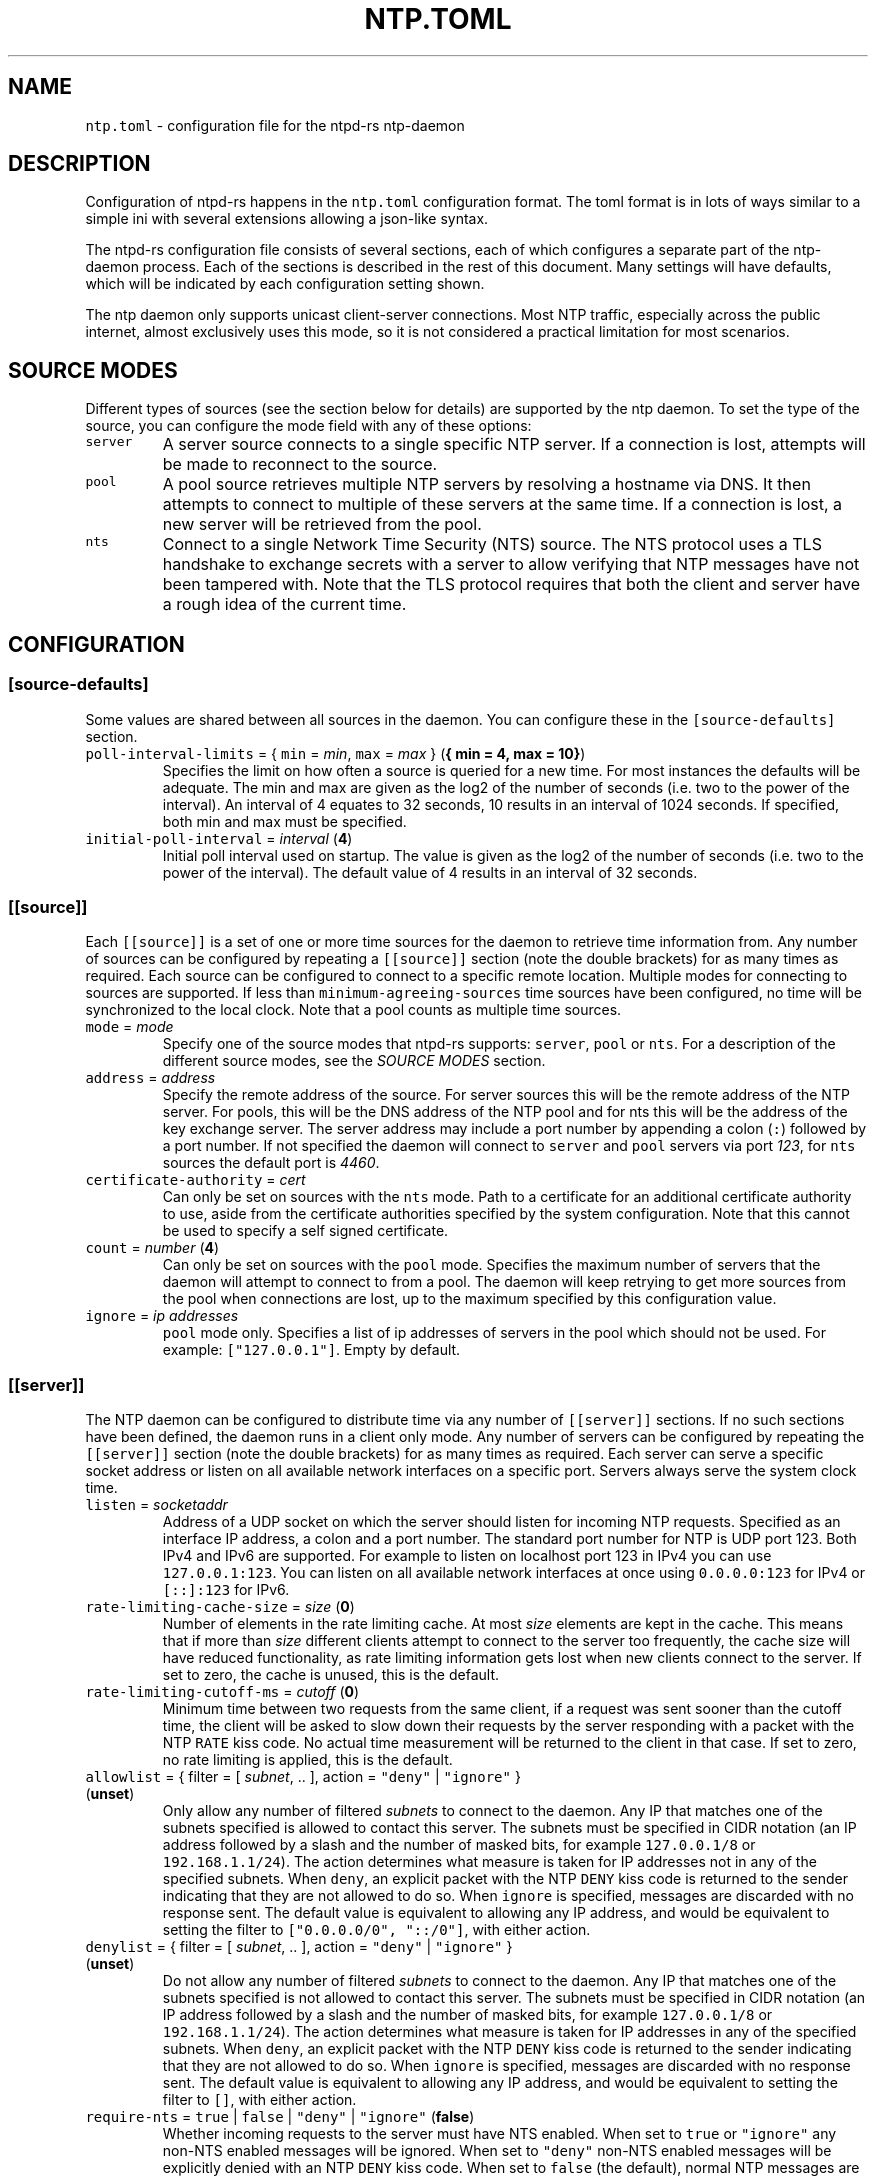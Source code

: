 .\" Automatically generated by Pandoc 3.1.1
.\"
.\" Define V font for inline verbatim, using C font in formats
.\" that render this, and otherwise B font.
.ie "\f[CB]x\f[]"x" \{\
. ftr V B
. ftr VI BI
. ftr VB B
. ftr VBI BI
.\}
.el \{\
. ftr V CR
. ftr VI CI
. ftr VB CB
. ftr VBI CBI
.\}
.TH "NTP.TOML" "5" "" "ntpd-rs 1.3.0" "ntpd-rs"
.hy
.SH NAME
.PP
\f[V]ntp.toml\f[R] - configuration file for the ntpd-rs ntp-daemon
.SH DESCRIPTION
.PP
Configuration of ntpd-rs happens in the \f[V]ntp.toml\f[R] configuration
format.
The toml format is in lots of ways similar to a simple ini with several
extensions allowing a json-like syntax.
.PP
The ntpd-rs configuration file consists of several sections, each of
which configures a separate part of the ntp-daemon process.
Each of the sections is described in the rest of this document.
Many settings will have defaults, which will be indicated by each
configuration setting shown.
.PP
The ntp daemon only supports unicast client-server connections.
Most NTP traffic, especially across the public internet, almost
exclusively uses this mode, so it is not considered a practical
limitation for most scenarios.
.SH SOURCE MODES
.PP
Different types of sources (see the section below for details) are
supported by the ntp daemon.
To set the type of the source, you can configure the mode field with any
of these options:
.TP
\f[V]server\f[R]
A server source connects to a single specific NTP server.
If a connection is lost, attempts will be made to reconnect to the
source.
.TP
\f[V]pool\f[R]
A pool source retrieves multiple NTP servers by resolving a hostname via
DNS.
It then attempts to connect to multiple of these servers at the same
time.
If a connection is lost, a new server will be retrieved from the pool.
.TP
\f[V]nts\f[R]
Connect to a single Network Time Security (NTS) source.
The NTS protocol uses a TLS handshake to exchange secrets with a server
to allow verifying that NTP messages have not been tampered with.
Note that the TLS protocol requires that both the client and server have
a rough idea of the current time.
.SH CONFIGURATION
.SS \f[V][source-defaults]\f[R]
.PP
Some values are shared between all sources in the daemon.
You can configure these in the \f[V][source-defaults]\f[R] section.
.TP
\f[V]poll-interval-limits\f[R] = { \f[V]min\f[R] = \f[I]min\f[R], \f[V]max\f[R] = \f[I]max\f[R] } (\f[B]{ min = 4, max = 10}\f[R])
Specifies the limit on how often a source is queried for a new time.
For most instances the defaults will be adequate.
The min and max are given as the log2 of the number of seconds
(i.e.\ two to the power of the interval).
An interval of 4 equates to 32 seconds, 10 results in an interval of
1024 seconds.
If specified, both min and max must be specified.
.TP
\f[V]initial-poll-interval\f[R] = \f[I]interval\f[R] (\f[B]4\f[R])
Initial poll interval used on startup.
The value is given as the log2 of the number of seconds (i.e.\ two to
the power of the interval).
The default value of 4 results in an interval of 32 seconds.
.SS \f[V][[source]]\f[R]
.PP
Each \f[V][[source]]\f[R] is a set of one or more time sources for the
daemon to retrieve time information from.
Any number of sources can be configured by repeating a
\f[V][[source]]\f[R] section (note the double brackets) for as many
times as required.
Each source can be configured to connect to a specific remote location.
Multiple modes for connecting to sources are supported.
If less than \f[V]minimum-agreeing-sources\f[R] time sources have been
configured, no time will be synchronized to the local clock.
Note that a pool counts as multiple time sources.
.TP
\f[V]mode\f[R] = \f[I]mode\f[R]
Specify one of the source modes that ntpd-rs supports: \f[V]server\f[R],
\f[V]pool\f[R] or \f[V]nts\f[R].
For a description of the different source modes, see the \f[I]SOURCE
MODES\f[R] section.
.TP
\f[V]address\f[R] = \f[I]address\f[R]
Specify the remote address of the source.
For server sources this will be the remote address of the NTP server.
For pools, this will be the DNS address of the NTP pool and for nts this
will be the address of the key exchange server.
The server address may include a port number by appending a colon
(\f[V]:\f[R]) followed by a port number.
If not specified the daemon will connect to \f[V]server\f[R] and
\f[V]pool\f[R] servers via port \f[I]123\f[R], for \f[V]nts\f[R] sources
the default port is \f[I]4460\f[R].
.TP
\f[V]certificate-authority\f[R] = \f[I]cert\f[R]
Can only be set on sources with the \f[V]nts\f[R] mode.
Path to a certificate for an additional certificate authority to use,
aside from the certificate authorities specified by the system
configuration.
Note that this cannot be used to specify a self signed certificate.
.TP
\f[V]count\f[R] = \f[I]number\f[R] (\f[B]4\f[R])
Can only be set on sources with the \f[V]pool\f[R] mode.
Specifies the maximum number of servers that the daemon will attempt to
connect to from a pool.
The daemon will keep retrying to get more sources from the pool when
connections are lost, up to the maximum specified by this configuration
value.
.TP
\f[V]ignore\f[R] = \f[I]ip addresses\f[R]
\f[V]pool\f[R] mode only.
Specifies a list of ip addresses of servers in the pool which should not
be used.
For example: \f[V][\[dq]127.0.0.1\[dq]]\f[R].
Empty by default.
.SS \f[V][[server]]\f[R]
.PP
The NTP daemon can be configured to distribute time via any number of
\f[V][[server]]\f[R] sections.
If no such sections have been defined, the daemon runs in a client only
mode.
Any number of servers can be configured by repeating the
\f[V][[server]]\f[R] section (note the double brackets) for as many
times as required.
Each server can serve a specific socket address or listen on all
available network interfaces on a specific port.
Servers always serve the system clock time.
.TP
\f[V]listen\f[R] = \f[I]socketaddr\f[R]
Address of a UDP socket on which the server should listen for incoming
NTP requests.
Specified as an interface IP address, a colon and a port number.
The standard port number for NTP is UDP port 123.
Both IPv4 and IPv6 are supported.
For example to listen on localhost port 123 in IPv4 you can use
\f[V]127.0.0.1:123\f[R].
You can listen on all available network interfaces at once using
\f[V]0.0.0.0:123\f[R] for IPv4 or \f[V][::]:123\f[R] for IPv6.
.TP
\f[V]rate-limiting-cache-size\f[R] = \f[I]size\f[R] (\f[B]0\f[R])
Number of elements in the rate limiting cache.
At most \f[I]size\f[R] elements are kept in the cache.
This means that if more than \f[I]size\f[R] different clients attempt to
connect to the server too frequently, the cache size will have reduced
functionality, as rate limiting information gets lost when new clients
connect to the server.
If set to zero, the cache is unused, this is the default.
.TP
\f[V]rate-limiting-cutoff-ms\f[R] = \f[I]cutoff\f[R] (\f[B]0\f[R])
Minimum time between two requests from the same client, if a request was
sent sooner than the cutoff time, the client will be asked to slow down
their requests by the server responding with a packet with the NTP
\f[V]RATE\f[R] kiss code.
No actual time measurement will be returned to the client in that case.
If set to zero, no rate limiting is applied, this is the default.
.TP
\f[V]allowlist\f[R] = { filter = [ \f[I]subnet\f[R], .. ], action = \f[V]\[dq]deny\[dq]\f[R] | \f[V]\[dq]ignore\[dq]\f[R] } (\f[B]unset\f[R])
Only allow any number of filtered \f[I]subnets\f[R] to connect to the
daemon.
Any IP that matches one of the subnets specified is allowed to contact
this server.
The subnets must be specified in CIDR notation (an IP address followed
by a slash and the number of masked bits, for example
\f[V]127.0.0.1/8\f[R] or \f[V]192.168.1.1/24\f[R]).
The action determines what measure is taken for IP addresses not in any
of the specified subnets.
When \f[V]deny\f[R], an explicit packet with the NTP \f[V]DENY\f[R] kiss
code is returned to the sender indicating that they are not allowed to
do so.
When \f[V]ignore\f[R] is specified, messages are discarded with no
response sent.
The default value is equivalent to allowing any IP address, and would be
equivalent to setting the filter to
\f[V][\[dq]0.0.0.0/0\[dq], \[dq]::/0\[dq]]\f[R], with either action.
.TP
\f[V]denylist\f[R] = { filter = [ \f[I]subnet\f[R], .. ], action = \f[V]\[dq]deny\[dq]\f[R] | \f[V]\[dq]ignore\[dq]\f[R] } (\f[B]unset\f[R])
Do not allow any number of filtered \f[I]subnets\f[R] to connect to the
daemon.
Any IP that matches one of the subnets specified is not allowed to
contact this server.
The subnets must be specified in CIDR notation (an IP address followed
by a slash and the number of masked bits, for example
\f[V]127.0.0.1/8\f[R] or \f[V]192.168.1.1/24\f[R]).
The action determines what measure is taken for IP addresses in any of
the specified subnets.
When \f[V]deny\f[R], an explicit packet with the NTP \f[V]DENY\f[R] kiss
code is returned to the sender indicating that they are not allowed to
do so.
When \f[V]ignore\f[R] is specified, messages are discarded with no
response sent.
The default value is equivalent to allowing any IP address, and would be
equivalent to setting the filter to \f[V][]\f[R], with either action.
.TP
\f[V]require-nts\f[R] = \f[V]true\f[R] | \f[V]false\f[R] | \f[V]\[dq]deny\[dq]\f[R] | \f[V]\[dq]ignore\[dq]\f[R] (\f[B]false\f[R])
Whether incoming requests to the server must have NTS enabled.
When set to \f[V]true\f[R] or \f[V]\[dq]ignore\[dq]\f[R] any non-NTS
enabled messages will be ignored.
When set to \f[V]\[dq]deny\[dq]\f[R] non-NTS enabled messages will be
explicitly denied with an NTP \f[V]DENY\f[R] kiss code.
When set to \f[V]false\f[R] (the default), normal NTP messages are also
allowed.
.SS \f[V][observability]\f[R]
.PP
Settings in this section configure how you can observe the behavior of
the daemon.
Currently the daemon can be observed either through the logs or by
retrieving several key metrics either through ntp-ctl(8) or through
ntp-metrics-exporter(8).
.TP
\f[V]log-level\f[R] = \f[V]\[dq]trace\[dq]\f[R] | \f[V]\[dq]debug\[dq]\f[R] | \f[V]\[dq]info\[dq]\f[R] | \f[V]\[dq]warn\[dq]\f[R] | \f[V]\[dq]error\[dq]\f[R] (\f[B]unset\f[R])
Set the logging level for messages printed to stdout.
The lowest level \f[V]trace\f[R] gives very detailed information about
anything going on in the daemon, whereas the highest level
\f[V]error\f[R] only logs error conditions in the daemon.
Levels higher than the given log level are logged as well.
If not set (the default), then logging will be completely disabled.
.TP
\f[V]disable-ansi\f[R] = \f[V]true\f[R] | \f[V]false\f[R] (\f[B]false\f[R])
Disable ANSI escape codes in logs.
By default, ANSI escape codes are used to add some formatting and colors
to the logs.
.TP
\f[V]observation-path\f[R] = \f[I]path\f[R] (\f[B]unset\f[R])
Path where the daemon will create an observation unix domain socket.
This socket is used by \f[V]ntp-ctl\f[R] and
\f[V]ntp-metrics-exporter\f[R] to read the current status of the daemon.
If not set (the default) no observation socket will be created and it is
not possible to use \f[V]ntp-ctl\f[R] or \f[V]ntp-metrics-exporter\f[R]
to observe the daemon.
.TP
\f[V]observation-permissions\f[R] = \f[I]mode\f[R] (\f[B]0o666\f[R])
The file system permissions with which the observation socket should be
created.
Warning: You should always write this number with the octal prefix
\f[V]0o\f[R], otherwise your permissions might be interpreted wrongly.
The default should be ok for most applications however.
.TP
\f[V]metrics-exporter-listen\f[R] = \f[I]socketaddr\f[R] (\f[B]127.0.0.1:9975\f[R])
The listen address that is used for the ntp-metrics-exporter(8).
.SS \f[V][keyset]\f[R]
.PP
The keyset configures the internal key infrastructure for NTS packets.
Note that this is separate from the TLS certificate and private key, for
those see the relevant configuration in the \f[V][[nts-ke-server]]\f[R]
section.
.TP
\f[V]stale-key-count\f[R] = \f[I]count\f[R] (\f[B]7\f[R])
Maximum number of old keys to retain in the cache.
Whenever keys are rotated the old keys will become invalid, but clients
may still have NTS cookies encrypted with any of the old keys.
.TP
\f[V]key-rotation-interval\f[R] = \f[I]seconds\f[R] (\f[B]86400\f[R])
Time between key rotation events.
Every time \f[I]seconds\f[R] elapses, a new internal key will be
generated for creating NTS cookies.
By default this is set to a day.
.TP
\f[V]key-storage-path\f[R] = \f[I]path\f[R] (\f[B]unset\f[R])
If set, stores the internal NTS keys in the file indicated by
\f[I]path\f[R].
This allows keys to survive a server reboot.
If not set, clients using NTS may need to redo a key exchange operation
to get new NTS cookies.
The daemon will not create any parent directories if they don\[cq]t
exist.
It will create the file if it doesn\[cq]t exist.
.SS \f[V][[nts-ke-server]]\f[R]
.PP
The daemon can be configured to operate as an NTS key exchange server by
repeating any number of \f[V][[nts-ke-server]]\f[R] sections.
If no such sections have been defined, the daemon will offer no NTS key
exchange services.
All NTS-KE servers make use of the shared keyset.
It is the purpose of the key exchange server to distribute cookies to
clients in a safe way.
These cookies can then be used in NTP packets with the normal server to
validate that the traffic was untampered with.
.TP
\f[V]listen\f[R] = \f[I]socket\f[R]
Address of a TCP socket on which the server should listen for incoming
NTS key exchange requests.
Specified as an interface IP address, a colon and a port number.
The standard port number for an NTS key exchange server is TCP port
4460.
Both IPv4 and IPv6 are supported.
For example to listen on localhost port 4460 in IPv4 you can use
\f[V]127.0.0.1:4460\f[R].
You can listen on all available network interfaces at once using
\f[V]0.0.0.0:4460\f[R] for IPv4 or \f[V][::]:4460\f[R] for IPv6.
.TP
\f[V]certificate-chain-path\f[R] = \f[I]path\f[R]
Path to a certificate chain for the public certificate that the server
offers to clients.
.TP
\f[V]private-key-path\f[R] = \f[I]path\f[R]
Path to the private key associated with the server certificate in the
certificate chain.
.TP
\f[V]key-exchange-timeout-ms\f[R] = \f[I]timeout\f[R] (\f[B]1000\f[R])
Timeout in milliseconds for how long a key exchange may take.
If the timeout is exceeded the connection will be dropped.
.TP
\f[V]concurrent-connections\f[R] = \f[I]number\f[R] (\f[B]512\f[R])
Maximum number of concurrent connections the key exchange server will
handle.
Any connections above the threshold will be held in an OS level queue.
.PP
\f[V]ntp-port\f[R] = \f[I]port\f[R] Port number the key exchange server
should instruct clients to use.
Should be used when the port number of the NTP server is not the
default.
.PP
\f[V]ntp-server\f[R] = \f[I]server-name\f[R] Server address (either as
ip or as domain name) where clients can find the NTP server.
Should be used when this name does not match the name of the NTS key
exchange server.
.SS \f[V][synchronization]\f[R]
.PP
This section of the configuration focusses on how the time information
from the time sources is gathered and applied to the system clock.
.TP
\f[V]minimum-agreeing-sources\f[R] = \f[I]count\f[R] (\f[B]3\f[R])
The minimum number of sources that should agree on the current time
before the daemon does any steering operation on the clock.
Note that if you have configured fewer than this amount of sources, this
may result in the daemon never updating the clock.
.TP
\f[V]single-step-panic-threshold\f[R] = \f[I]seconds\f[R] | { \f[V]forward\f[R] = \f[I]forward\f[R], \f[V]backward\f[R] = \f[I]backward\f[R] } (\f[B]1000\f[R])
The threshold in seconds at which the daemon will completely exit (i.e.
panic) when a single non-startup step occurs.
Generally during normal operation the clock on your system should run
somewhat close to the time it is synchronized to.
As such, it is highly unlikely that such a large step will take place,
and the daemon will exit to prevent any accidental mistakes.
If set to the value \f[V]\[dq]inf\[dq]\f[R], any step will be allowed.
May either be configured as one number of seconds for both forward and
backward steps, or separate values for forward and backward steps.
.TP
\f[V]startup-step-panic-threshold\f[R] = \f[I]seconds\f[R] | { \f[V]forward\f[R] = \f[I]forward\f[R], \f[V]backward\f[R] = \f[I]backward\f[R] } (\f[B]{ forward = \[lq]inf\[rq], backward = \[lq]86400\[rq] }\f[R])
The threshold in seconds at which the daemon will completely exit (i.e.
panic) when a step occurs at startup.
The default allows any forward step, but prevents backward steps larger
than a single day.
Generally computer clocks that are not synchronized will run behind the
true time, instead of running ahead.
If a computer is running ahead and steps back a large time this
generally indicates a problem.
If set to the value \f[V]\[dq]inf\[dq]\f[R], any step will be allowed.
May either be configured as one number of seconds for both forward and
backward steps, or separate values for forward and backward steps.
.TP
\f[V]accumulated-step-panic-threshold\f[R] = \f[I]seconds\f[R] (\f[B]unset\f[R])
Every time the daemon steps the time instead of slowly adjusting the
clock by using frequency changes, this counter is increased by the
absolute value of the step (i.e.\ both forward and backward steps are
counted).
When this threshold is reached, the daemon will exit immediately
(i.e.\ panic).
During normal operation steps are unlikely to occur, and as such, steps
may indicate that someone or something is triggering illicit steps.
By default however this panic mechanism is disabled.
Is disabled if left unset or if set to the value \f[V]0\f[R].
.TP
\f[V]local-stratum\f[R] = \f[I]stratum\f[R] (\f[B]16\f[R])
Sets the NTP clock stratum of the system clock when no NTP time sources
have been configured, or when the time has not yet been synchronized
from an NTP time source.
Can be used in servers to indicate that there are external mechanisms
synchronizing the clock.
.SS \f[V][synchronization.algorithm]\f[R]
.PP
Warning: the algorithm section contains mostly internal algorithm tweaks
that generally do not need to be changed.
However, they are offered here for specific use cases.
These settings are considered implementation details however, and as
such may change in future ntpd-rs versions.
.TP
\f[V]precision-low-probability\f[R] = \f[I]probability\f[R] (\f[B]1/3\f[R])
Probability bound below which we start moving towards decreasing our
precision estimate.
Unit: probability, 0-1
.TP
\f[V]precision-high-probability\f[R] = \f[I]probability\f[R] (\f[B]2/3\f[R])
Probability bound above which we start moving towards increasing our
precision estimate.
Unit: probability, 0-1
.TP
\f[V]precision-hysteresis\f[R] = \f[I]hysteresis\f[R] (\f[B]16\f[R])
Amount of hysteresis in changing the precision estimate.
Unit: count, 1+
.TP
\f[V]precision-minimum-weight\f[R] = \f[I]weight\f[R] (\f[B]0.1\f[R])
Lower bound on the amount of effect our precision estimate has on the
total noise estimate before we allow decreasing of the precision
estimate.
Unit: weight, 0-1
.TP
\f[V]poll-interval-low-weight\f[R] = \f[I]weight\f[R] (\f[B]0.4\f[R])
Amount which a measurement contributes to the state, below which we
start increasing the poll interval.
Unit: weight, 0-1
.TP
\f[V]poll-interval-high-weight\f[R] = \f[I]weight\f[R] (\f[B]0.6\f[R])
Amount which a measurement contributes to the state, above which we
start decreasing the poll-interval interval.
Unit: weight, 0-1
.TP
\f[V]poll-interval-hysteresis\f[R] = \f[I]hysteresis\f[R] (\f[B]16\f[R])
Amount of hysteresis in changing the poll interval.
Unit: count, 1+
.TP
\f[V]poll-interval-step-threshold\f[R] = \f[I]threshold\f[R] (\f[B]1e-6\f[R])
Probability threshold for when a measurement is considered a significant
enough outlier that we decide something weird is going on and we need to
do more measurements.
Unit: probability, 0-1
.TP
\f[V]delay-outlier-threshold\f[R] = \f[I]threshold\f[R] (\f[B]5.0\f[R])
Threshold (in number of standard deviations) above which measurements
with a significantly larger network delay are rejected.
Unit: standard deviations, 0+
.TP
\f[V]initial-wander\f[R] = \f[I]wander\f[R] (\f[B]1e-8\f[R])
Initial estimate of the clock wander of the combination of our local
clock and that of the source.
Unit: s/s\[ha]2
.TP
\f[V]initial-frequency-uncertainty\f[R] = \f[I]uncertainty\f[R] (\f[B]100e-6\f[R])
Initial uncertainty of the frequency difference between our clock and
that of the source.
Unit: s/s
.TP
\f[V]maximum-source-uncertainty\f[R] = \f[I]uncertainty\f[R] (\f[B]0.25\f[R])
Maximum source uncertainty before we start disregarding it.
Note that this is combined uncertainty due to noise and possible
assymetry error (see also weights below).
Unit: seconds
.TP
\f[V]range-statistical-weight\f[R] = \f[I]weight\f[R] (\f[B]2.0\f[R])
Weight of statistical uncertainty when constructing overlap ranges.
Unit: standard deviations, 0+
.TP
\f[V]range-delay-weight\f[R] = \f[I]weight\f[R] (\f[B]0.25\f[R])
Weight of delay uncertainty when constructing overlap ranges.
Unit: weight, 0-1
.TP
\f[V]steer-offset-threshold\f[R] = \f[I]threshold\f[R] (\f[B]2.0\f[R])
How far from 0 (in multiples of the uncertainty) should the offset be
before we correct.
Unit: standard deviations, 0+
.TP
\f[V]steer-offset-leftover\f[R] = \f[I]stddev\f[R] (\f[B]1.0\f[R])
How many standard deviations do we leave after offset correction?
Unit: standard deviations, 0+
.TP
\f[V]steer-frequency-threshold\f[R] = \f[I]threshold\f[R] (\f[B]0.0\f[R])
How far from 0 (in multiples of the uncertainty) should the frequency
estimate be before we correct.
Unit: standard deviations, 0+
.TP
\f[V]steer-frequency-leftover\f[R] = \f[I]stddev\f[R] (\f[B]0.0\f[R])
How many standard deviations do we leave after frequency correction?
Unit: standard deviations, 0+
.TP
\f[V]step-threshold\f[R] = \f[I]threshold\f[R] (\f[B]0.010\f[R])
From what offset should we step the clock instead of trying to adjust
gradually?
Unit: seconds, 0+
.TP
\f[V]slew-maximum-frequency-offset\f[R] = \f[I]offset\f[R] (\f[B]200e-6\f[R])
What is the maximum frequency offset during a slew.
Unit: s/s
.TP
\f[V]slew-minimum-duration\f[R] = \f[I]duration\f[R] (\f[B]8.0\f[R])
What is the minimum duration of a slew.
Unit: seconds
.TP
\f[V]maximum-frequency-steer\f[R] = \f[I]frequency\f[R] (\f[B]495e-6\f[R])
Absolute maximum frequency correction.
Unit: s/s
.TP
\f[V]ignore-server-dispersion\f[R] = \f[I]bool\f[R] (\f[B]false\f[R])
Ignore a servers advertised dispersion when synchronizing.
Can improve synchronization quality with servers reporting overly
conservative root dispersion.
.TP
\f[V]meddling-threshold\f[R] = \f[I]threshold\f[R] (\f[B]5.0\f[R])
Threshold for detecting external clock meddling.
Unit: seconds
.SH SEE ALSO
.PP
ntp-daemon(8), ntp-ctl(8), ntp-metrics-exporter(8)
